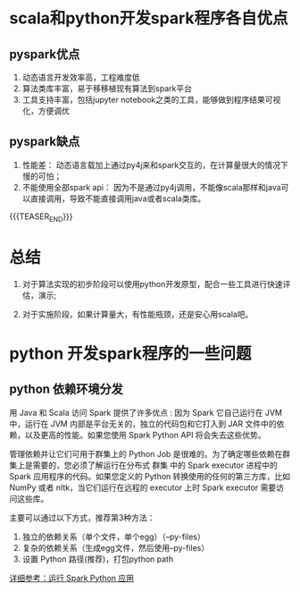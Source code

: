 #+BEGIN_COMMENT
.. title: 使用python还是scala开发spark程序？
.. slug: 
.. date: 2018-04-17 16:16:02 UTC+08:00
.. tags: spark,python,scala,pyspark
.. category: spark
.. link: 
.. description: 
.. type: text
#+END_COMMENT


* scala和python开发spark程序各自优点

** pyspark优点
   
1. 动态语言开发效率高，工程难度低
2. 算法类库丰富，易于移移植现有算法到spark平台
3. 工具支持丰富，包括jupyter notebook之类的工具，能够做到程序结果可视化，方便调优

** pyspark缺点   

1. 性能差： 动态语言载加上通过py4j来和spark交互的，在计算量很大的情况下慢的可怕；
2. 不能使用全部spark api： 因为不是通过py4j调用，不能像scala那样和java可以直接调用，导致不能直接调用java或者scala类库。

{{{TEASER_END}}}

* 总结

  1. 对于算法实现的初步阶段可以使用python开发原型，配合一些工具进行快速评估，演示;

  2. 对于实施阶段，如果计算量大，有性能瓶颈，还是安心用scala吧。

* python 开发spark程序的一些问题

** python 依赖环境分发
   用 Java 和 Scala 访问 Spark 提供了许多优点 : 因为 Spark 它自己运行在 JVM 中，运行在 JVM 内部是平台无关的，独立的代码包和它打入到 JAR 文件中的依赖，以及更高的性能。如果您使用 Spark Python API 将会失去这些优势。

   管理依赖并让它们可用于群集上的 Python Job 是很难的。为了确定哪些依赖在群集上是需要的，您必须了解运行在分布式 群集 中的 Spark executor 进程中的 Spark 应用程序的代码。如果您定义的 Python 转换使用的任何的第三方库，比如 NumPy 或者 nltk，当它们运行在远程的 executor 上时 Spark executor 需要访问这些库。

   主要可以通过以下方式，推荐第3种方法：
   
   1. 独立的依赖关系（单个文件，单个egg）（--py-files）
   2. 复杂的依赖关系（生成egg文件，然后使用--py-files）
   3. 设置 Python 路径(推荐)，打包python path
   [[http://cwiki.apachecn.org/pages/viewpage.action?pageId=2886878][详细参考：运行 Spark Python 应用]]

